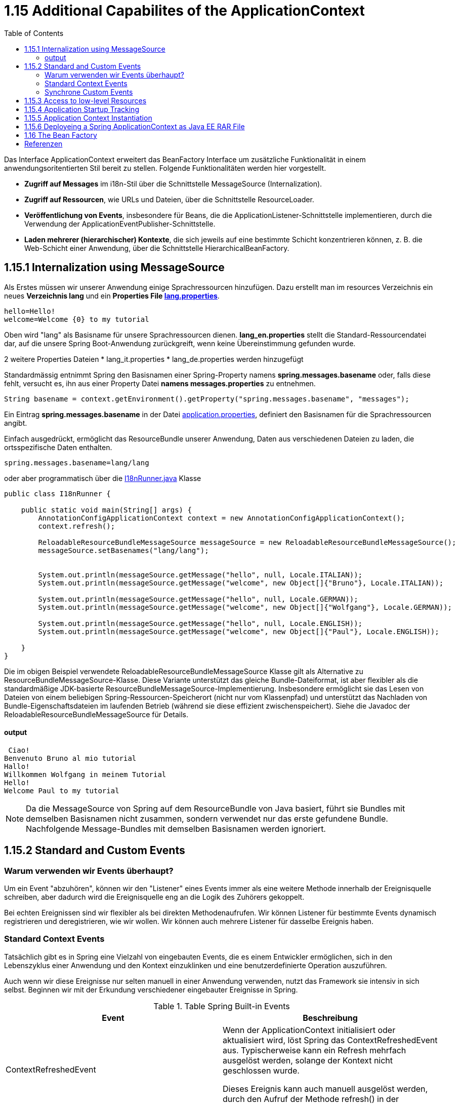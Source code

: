 = 1.15 Additional Capabilites of the ApplicationContext
:sourcedir: ../src/main/java
:resourcedir: ../src/main/resources
:docudir: ..
:toc:
:sectnumlevels: 5


Das Interface ApplicationContext erweitert das BeanFactory Interface um zusätzliche Funktionalität in einem anwendungsoritentierten Stil bereit zu stellen.
Folgende Funktionalitäten werden hier vorgestellt.

* *Zugriff auf Messages* im i18n-Stil über die Schnittstelle MessageSource (Internalization).
* *Zugriff auf Ressourcen*, wie URLs und Dateien, über die Schnittstelle ResourceLoader.
* *Veröffentlichung von Events*, insbesondere für Beans, die die ApplicationListener-Schnittstelle implementieren, durch die Verwendung der ApplicationEventPublisher-Schnittstelle.
* *Laden mehrerer (hierarchischer) Kontexte*, die sich jeweils auf eine bestimmte Schicht konzentrieren können, z. B. die Web-Schicht einer Anwendung, über die Schnittstelle HierarchicalBeanFactory.

== 1.15.1 Internalization using MessageSource
Als Erstes müssen wir unserer Anwendung einige Sprachressourcen hinzufügen. Dazu erstellt man im resources Verzeichnis ein neues *Verzeichnis lang* und ein *Properties File link:{resourcedir}/lang/lang_en.properties[lang.properties]*.


[source,properties]
----
hello=Hello!
welcome=Welcome {0} to my tutorial
----

Oben wird "lang" als Basisname für unsere Sprachressourcen dienen.
*lang_en.properties* stellt die Standard-Ressourcendatei dar, auf die unsere Spring Boot-Anwendung zurückgreift, wenn keine Übereinstimmung gefunden wurde.

2 weitere Properties Dateien
* lang_it.properties
* lang_de.properties
werden hinzugefügt

Standardmässig entnimmt Spring  den Basisnamen einer Spring-Property namens *spring.messages.basename* oder, falls diese fehlt, versucht es, ihn aus einer Property Datei *namens messages.properties* zu entnehmen.

[source, java]
----
String basename = context.getEnvironment().getProperty("spring.messages.basename", "messages");
----

Ein Eintrag *spring.messages.basename* in der Datei link:{resourcedir}/props/application.properties[application.properties], definiert den Basisnamen für die Sprachressourcen angibt.

Einfach ausgedrückt, ermöglicht das ResourceBundle unserer Anwendung, Daten aus verschiedenen Dateien zu laden, die ortsspezifische Daten enthalten.

[source,properties]
----
spring.messages.basename=lang/lang
----

oder aber programmatisch über die link:{sourcedir}/ch/wesr/spring/core/container/annotation/additional/i18n/I18nRunner.java[I18nRunner.java] Klasse

[source, java]
----
public class I18nRunner {

    public static void main(String[] args) {
        AnnotationConfigApplicationContext context = new AnnotationConfigApplicationContext();
        context.refresh();

        ReloadableResourceBundleMessageSource messageSource = new ReloadableResourceBundleMessageSource();
        messageSource.setBasenames("lang/lang");


        System.out.println(messageSource.getMessage("hello", null, Locale.ITALIAN));
        System.out.println(messageSource.getMessage("welcome", new Object[]{"Bruno"}, Locale.ITALIAN));

        System.out.println(messageSource.getMessage("hello", null, Locale.GERMAN));
        System.out.println(messageSource.getMessage("welcome", new Object[]{"Wolfgang"}, Locale.GERMAN));

        System.out.println(messageSource.getMessage("hello", null, Locale.ENGLISH));
        System.out.println(messageSource.getMessage("welcome", new Object[]{"Paul"}, Locale.ENGLISH));

    }
}
----
Die im obigen Beispiel verwendete ReloadableResourceBundleMessageSource Klasse gilt als Alternative zu ResourceBundleMessageSource-Klasse. Diese Variante unterstützt das gleiche Bundle-Dateiformat, ist aber flexibler als die standardmäßige JDK-basierte ResourceBundleMessageSource-Implementierung. Insbesondere ermöglicht sie das Lesen von Dateien von einem beliebigen Spring-Ressourcen-Speicherort (nicht nur vom Klassenpfad) und unterstützt das Nachladen von Bundle-Eigenschaftsdateien im laufenden Betrieb (während sie diese effizient zwischenspeichert). Siehe die Javadoc der ReloadableResourceBundleMessageSource für Details.



==== output
[source, text]
----
 Ciao!
Benvenuto Bruno al mio tutorial
Hallo!
Willkommen Wolfgang in meinem Tutorial
Hello!
Welcome Paul to my tutorial
----

[NOTE]
====
Da die MessageSource von Spring auf dem ResourceBundle von Java basiert, führt sie Bundles mit demselben Basisnamen nicht zusammen, sondern verwendet nur das erste gefundene Bundle. Nachfolgende Message-Bundles mit demselben Basisnamen werden ignoriert.
====

== 1.15.2 Standard and Custom Events
=== Warum verwenden wir Events überhaupt?
Um ein Event "abzuhören", können wir den "Listener" eines Events immer als eine weitere Methode innerhalb der Ereignisquelle schreiben, aber dadurch wird die Ereignisquelle eng an die Logik des Zuhörers gekoppelt.

Bei echten Ereignissen sind wir flexibler als bei direkten Methodenaufrufen. Wir können Listener für bestimmte Events dynamisch registrieren und deregistrieren, wie wir wollen. Wir können auch mehrere Listener für dasselbe Ereignis haben.

=== Standard Context Events
Tatsächlich gibt es in Spring eine Vielzahl von eingebauten Events, die es einem Entwickler ermöglichen, sich in den Lebenszyklus einer Anwendung und den Kontext einzuklinken und eine benutzerdefinierte Operation auszuführen.

Auch wenn wir diese Ereignisse nur selten manuell in einer Anwendung verwenden, nutzt das Framework sie intensiv in sich selbst. Beginnen wir mit der Erkundung verschiedener eingebauter Ereignisse in Spring.


.Table Spring Built-in Events
|===
|Event                  | Beschreibung

| ContextRefreshedEvent | Wenn der ApplicationContext initialisiert oder aktualisiert wird, löst Spring das ContextRefreshedEvent aus. Typischerweise kann ein Refresh mehrfach ausgelöst werden, solange der Kontext nicht geschlossen wurde.

Dieses Ereignis kann auch manuell ausgelöst werden, durch den Aufruf der Methode refresh() in der Schnittstelle ConfigurableApplicationContext aufrufen.

| ContextStartedEvent   | Durch den Aufruf der start()-Methode auf dem ConfigurableApplicationContext lösen wir dieses Ereignis aus und starten den ApplicationContext. Tatsächlich wird die Methode typischerweise verwendet, um Beans nach einem expliziten Stopp neu zu starten. Wir können die Methode auch verwenden, um Komponenten zu behandeln, die nicht für den Autostart konfiguriert sind.

Hier ist es wichtig zu beachten, dass der Aufruf von start() im Gegensatz zu refresh() immer explizit ist.

| ContextStoppedEvent   | Ein ContextStoppedEvent wird veröffentlicht, wenn der ApplicationContext gestoppt wird, indem die Methode stop() für den ConfigurableApplicationContext aufgerufen wird. Wie bereits erwähnt, können wir ein gestopptes Ereignis mit der Methode start() neu starten.

| ContextClosedEvent    | Dieses Ereignis wird veröffentlicht, wenn der ApplicationContext mit der Methode close() in ConfigurableApplicationContext geschlossen wird.
In der Realität kann ein Kontext nach dem Schließen nicht neu gestartet werden.

Ein Kontext erreicht beim Schließen sein Lebensende und kann daher nicht wie bei einem ContextStoppedEvent neu gestartet werden.

|RequestHandledEvent | Ein webspezifisches Ereignis, das allen Beans mitteilt, dass eine HTTP-Anfrage bearbeitet wurde. Dieses Ereignis wird veröffentlicht, nachdem die Anfrage abgeschlossen ist. Dieses Ereignis ist nur auf Webanwendungen anwendbar, die das DispatcherServlet von Spring verwenden.

| ServletRequestHandledEvent | Eine Unterklasse von RequestHandledEvent, die Servlet-spezifische Kontextinformationen hinzufügt.
|===

Als Beispiel ist hier auf die Klasse link:{sourcedir}/ch/wesr/spring/core/container/annotation/additional/springevents/EventListenerContainer.java[EventListenerContainer.java] verwiesen, welche aufzeigt, wie man unter Verwendung eines @EventListeners auf einer Mehthode die verschiedenen Events auslesen kann.

[source, java]
----
@Component
public class EventListenerContainer {


    @EventListener
    public void handleContextRefreshEvent(ContextRefreshedEvent ctxStartEvt) {
        System.out.println("Context Refresh Event received.");
    }

    @EventListener
    public void handleContextStartEvent(ContextStartedEvent ctxStartEvt) {
        System.out.println("Context Start Event received.");
    }

    @EventListener
    public void handleContextStopEvent(ContextStoppedEvent ctxStoppedEvt) {
        System.out.println("Context Stop Event received.");
    }

    @EventListener
    public void handleContextStopEvent(ContextClosedEvent ctxClosedEvt) {
        System.out.println("Context Closed Event received.");
    }
}
----
Siehe auch link:{sourcedir}/ch/wesr/spring/core/container/annotation/additional/springevents/SpringBuiltInEventsRunner.java[SpringBuiltInEventsRunner.java] und link:{sourcedir}/ch/wesr/spring/core/container/annotation/additional/springevents/AppConfig.java[AppConfig.java]

[source, java]
----
public class SpringBuiltInEventsRunner {

    public static void main(String[] args) {
        AnnotationConfigApplicationContext context = new AnnotationConfigApplicationContext(AppConfig.class);
        context.start();
        context.stop();
        context.close();
    }

}
----

=== Synchrone Custom Events
Mit Spring können wir benutzerdefinierte Events/Ereignisse erstellen und veröffentlichen, die standardmäßig synchron sind. Dies hat einige Vorteile, z. B. kann der #*Listener am Transaktionskontext des Publishers teilnehmen*#. Des weiteren können unbegrenzt Ereignis-Listener registriert werden.
Weil die Event-Listener Events standardmäßig synchron empfangen, #blockiert die Methode publishEvent()#, bis alle Listener die Verarbeitung des Ereignisses abgeschlossen haben.

==== Email Versenden an whiteliste Empfänger
Am Beispiel einer Whitelist Konfiguration in einem Properties File link:{resourcedir}/props/email-config.properties[email-config.properties], werden 2 Email Adressen in eine Whitelist aufgenommen, mit dem Ziel, dass nur an diese beiden Empfänger Emails versendet werden.

[source, properties]
----
email.config.whitelist=mary@example.org,paula@example.org
----

in der link:{sourcedir}/ch/wesr/spring/core/container/annotation/additional/custom/events/synchron/service//EmailService.java[EmailService.java] Klasse wird die Whitelist über eine PropertySource (siehe link:{sourcedir}/ch/wesr/spring/core/container/annotation/additional/custom/events/synchron/EmailConfig.java[EmailConfig.java]) aus dem Property File in eine ArrayList eingelesen.
Vor dem pushen eines Events wird diese whitelist konsultiert und falls die Email-Adresse nicht in der Whitelist vorhanden, ein link:{sourcedir}/ch/wesr/spring/core/container/annotation/additional/custom/events/synchron/events/BlockedEmailEvent.java[BlockedEMailEvent],
[source, java]
----
@Getter
@Setter
public class BlockedEmailEvent extends ApplicationEvent {
    private final String emailAddress;
    private final String content;

    public BlockedEmailEvent(Object source, String emailAddress, String content) {
        super(source);
        this.emailAddress = emailAddress;
        this.content = content;
    }
}
----

andernfalls  ein link:{sourcedir}/ch/wesr/spring/core/container/annotation/additional/custom/events/synchron/events/SendEmailEvent.java[SendMailEvent]
[source, java]
----
@Getter
@Setter
public class SendEmailEvent extends ApplicationEvent {
    private final String emailAddress;
    private final String content;

    public SendEmailEvent(Object source, String emailAddress, String content) {
        super(source);
        this.emailAddress = emailAddress;
        this.content = content;
    }
}
----
ausgelöst.

[source,java]
----
@Service
public class EmailService {

    // Splitten des Property in eine ArrayList
    @Value("#{'${email.config.whitelist}'.split(',')}")
    private List<String> whitelist;
    @Autowired
    ApplicationEventPublisher publisher;

    public void sendEmail(String address, String content) {
        // wenn die Email Adresse nicht in der whitelist enthalten ist
        if (!whitelist.contains(address)) {
            publisher.publishEvent(new BlockedEmailEvent(this, address, content));
            return;
        }
        // die Email Adresse ist in der whitelist vorhanden
        publisher.publishEvent(new SendEmailEvent(this, address, content));
    }

}
----

[NOTE]
====
Anstatt den ApplicationEventPublisher mit der @Autowire Annotation zu injecten, hätte man auch von dem Interface ApplicationEventPublisherAware ableiten können. Siehe im Code Beispiel hier link:{sourcedir}/ch/wesr/spring/core/container/annotation/additional/custom/events/synchron/service/EmailServiceAware.java[EmailServiceAware.java]
====

In der Klasse link:{sourcedir}/ch/wesr/spring/core/container/annotation/additional/custom/events/synchron/listener/EmailServiceListener.java[EmailServiceListener.java] welche als Komponten gestartet wird, werden dann über die Methoden mit deren Annoation @EventListener die Events abgefangen und entsprechend reagiert

[source, java]
----
@Component
public class EmailServiceListener {

    @EventListener
    public void processBlockedEmailEvent(BlockedEmailListEvent event) {
        System.out.println("Diese EmailAdresse [" +event.getEmailAddress() +"] wurde blockiert und nicht versendet");
    }

    @EventListener
    public void processSendEmailEvent(SendEmailEvent event) {
        System.out.println("Versende Email an [" +event.getEmailAddress() +"]");
    }
}
----

[NOTE]
====
Anstelle der Annotation @EventListener auf den Methoden, könnte auch das Interface ApplicationListener implementiert werden. Siehe im Code Beispiel link:{sourcedir}/ch/wesr/spring/core/container/annotation/additional/custom/events/synchron/listener/BlockedEmailEventListener.java[BlockedEmailEventListener.java]. Allerdings braucht es hier für jeden Event einen dedizierten Listener.
====

Eine Methode kann auch auf mehrere Events hören und/oder ohne Paramter definiert werden.
[source,java]
----
@EventListener({ContextStartedEvent.class, ContextRefreshedEvent.class})
public void handleContextStart() {
    // ...
}
----

Eine link:{sourcedir}/ch/wesr/spring/core/container/annotation/additional/custom/events/synchron/EmailServiceRunner.java[EmailServiceRunner] Klasse den entsprechenden EmailService auf.


[source, java]
----
public class EmailServiceRunner {

    public static void main(String[] args) {
        AnnotationConfigApplicationContext context = new AnnotationConfigApplicationContext(EmailConfig.class);

        EmailService emailService = context.getBean(EmailService.class);
        emailService.sendEmail("known.hacker@example.org", "Das ist ein Inhalt für Hacker Peter");
        emailService.sendEmail("known.spammer@example.org", "Das ist ein Inhalt für Spammer Paul");
        emailService.sendEmail("mary@example.org", "Das ist ein Inhalt für Mary");
        emailService.sendEmail("mary@xeample.org", "Das ist ein Inhalt für Mary, aber eine einem kleinen Verschreiber in der Domain Adresse");
        emailService.sendEmail("paula@example.org", "Das ist ein Inhalt für Paula");
    }
}
----

==== output
[source,text]
----
Diese EmailAdresse [known.hacker@example.org] wurde blockiert und nicht versendet
Diese EmailAdresse [known.spammer@example.org] wurde blockiert und nicht versendet
Versende Email an [mary@example.org]
Diese EmailAdresse [mary@xeample.org] wurde blockiert und nicht versendet
Versende Email an [paula@example.org]
----

Wenn eine andere Strategie für das Event-Publishing erforderlich ist, dann gibt es in der Javadoc für die Schnittstelle #ApplicationEventMulticaster# und die Implementierung ##SimpleApplicationEventMulticaste##r von Spring entsprechende Konfigurationsoptionen.

==== Filtering events with a condition

*  https://www.logicbig.com/how-to/code-snippets/jcode-spring-framework-eventlistener.html-explained/


==== Asynchrone Custom Events
!! tbd !! Überspringe ich hier

== 1.15.3 Access to low-level Resources
!! tbd !! Überspringe ich hier

== 1.15.4 Application Startup Tracking
!! tbd !! Überspringe ich hier

== 1.15.5 Application Context Instantiation
!! tbd !! Überspringe ich hier

== 1.15.6 Deployeing a Spring ApplicationContext as Java EE RAR File
!! tbd !! Überspringe ich hier

== 1.16 The Bean Factory
Da ein ApplicationContext die gesamte Funktionalität einer BeanFactory enthält, ist er im Allgemeinen einer einfachen BeanFactory vorzuziehen, außer in Szenarien, in denen eine vollständige Kontrolle über die Bean-Verarbeitung erforderlich ist.

== Referenzen
* https://lokalise.com/blog/spring-boot-internationalization/
* https://www.baeldung.com/java-resourcebundle
* https://www.baeldung.com/spring-context-events
* https://www.baeldung.com/spring-events
* https://reflectoring.io/spring-boot-application-events
*  https://www.logicbig.com/how-to/code-snippets/jcode-spring-framework-eventlistener.html-explained/

